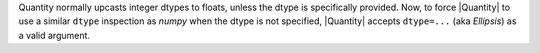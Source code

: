 Quantity normally upcasts integer dtypes to floats, unless the dtype is
specifically provided.
Now, to force |Quantity| to use a similar ``dtype`` inspection as `numpy` when
the dtype is not specified, |Quantity| accepts ``dtype=...`` (aka `Ellipsis`)
as a valid argument.
